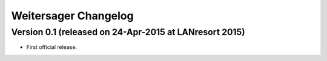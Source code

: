 Weitersager Changelog
=====================


Version 0.1 (released on 24-Apr-2015 at LANresort 2015)
-------------------------------------------------------

- First official release.
